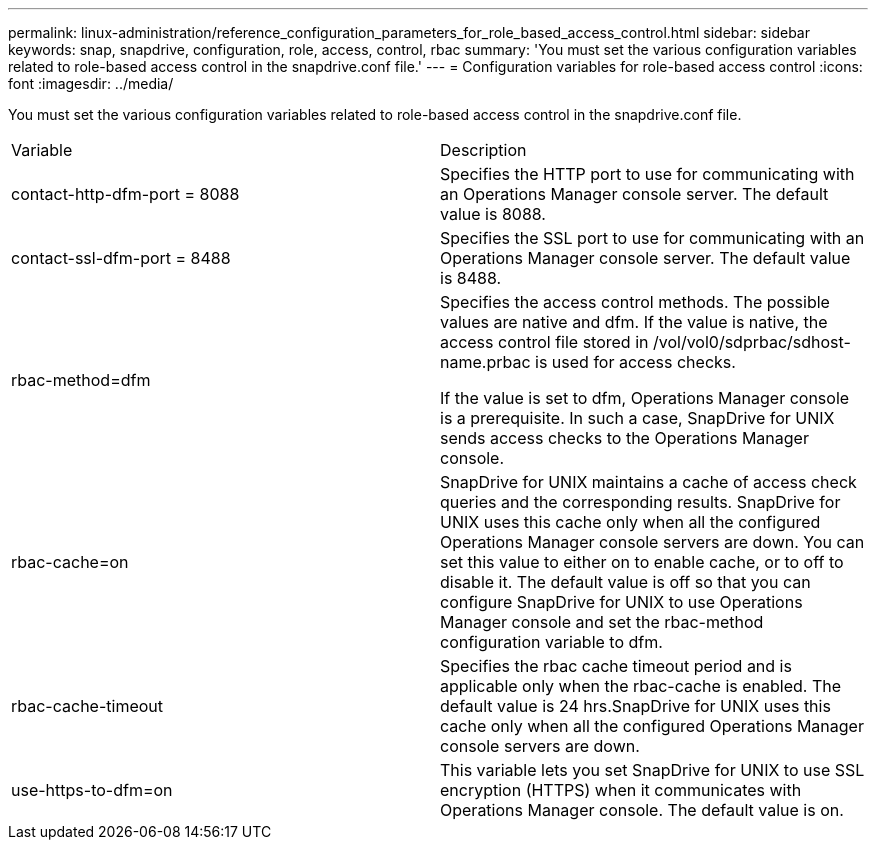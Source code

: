 ---
permalink: linux-administration/reference_configuration_parameters_for_role_based_access_control.html
sidebar: sidebar
keywords: snap, snapdrive, configuration, role, access, control, rbac
summary: 'You must set the various configuration variables related to role-based access control in the snapdrive.conf file.'
---
= Configuration variables for role-based access control
:icons: font
:imagesdir: ../media/

[.lead]
You must set the various configuration variables related to role-based access control in the snapdrive.conf file.

|===
| Variable| Description
a|
contact-http-dfm-port = 8088
a|
Specifies the HTTP port to use for communicating with an Operations Manager console server. The default value is 8088.
a|
contact-ssl-dfm-port = 8488
a|
Specifies the SSL port to use for communicating with an Operations Manager console server. The default value is 8488.
a|
rbac-method=dfm
a|
Specifies the access control methods. The possible values are native and dfm. If the value is native, the access control file stored in /vol/vol0/sdprbac/sdhost-name.prbac is used for access checks.

If the value is set to dfm, Operations Manager console is a prerequisite. In such a case, SnapDrive for UNIX sends access checks to the Operations Manager console.

a|
rbac-cache=on
a|
SnapDrive for UNIX maintains a cache of access check queries and the corresponding results. SnapDrive for UNIX uses this cache only when all the configured Operations Manager console servers are down. You can set this value to either on to enable cache, or to off to disable it. The default value is off so that you can configure SnapDrive for UNIX to use Operations Manager console and set the rbac-method configuration variable to dfm.

a|
rbac-cache-timeout
a|
Specifies the rbac cache timeout period and is applicable only when the rbac-cache is enabled. The default value is 24 hrs.SnapDrive for UNIX uses this cache only when all the configured Operations Manager console servers are down.

a|
use-https-to-dfm=on
a|
This variable lets you set SnapDrive for UNIX to use SSL encryption (HTTPS) when it communicates with Operations Manager console. The default value is on.

|===
